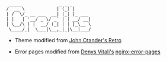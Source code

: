#+BEGIN_EXAMPLE
 _____              _ _ _
/  __ \            | (_) |
| /  \/_ __ ___  __| |_| |_ ___
| |   | '__/ _ \/ _` | | __/ __|
| \__/\ | |  __/ (_| | | |_\__ \
 \____/_|  \___|\__,_|_|\__|___/
#+END_EXAMPLE
- Theme modified from [[https://johno.com/][John Otander's ]]
  [[https://github.com/markdowncss/retro][Retro]]

- Error pages modified from [[https://denv.it/][Denys Vitali's]]
  [[https://github.com/denysvitali/nginx-error-pages][nginx-error-pages]]
